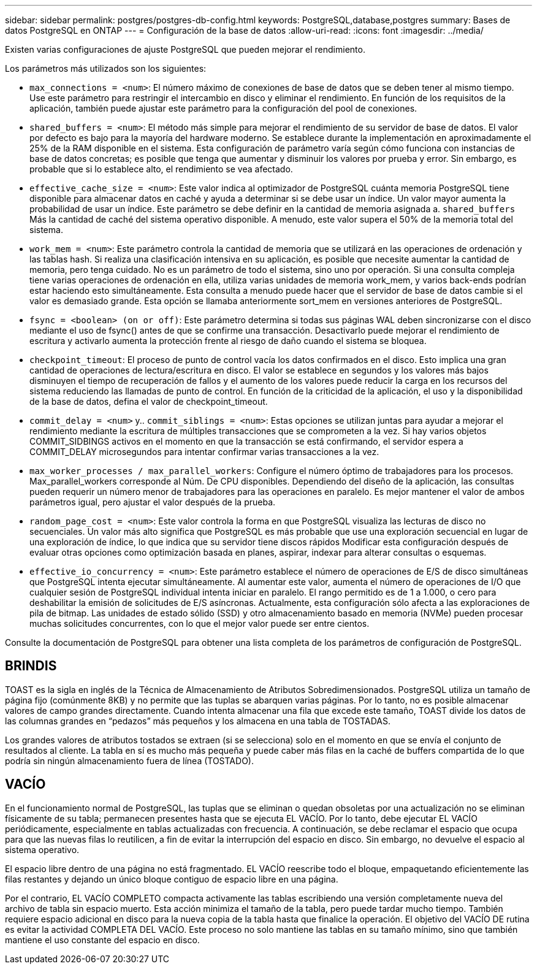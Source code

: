 ---
sidebar: sidebar 
permalink: postgres/postgres-db-config.html 
keywords: PostgreSQL,database,postgres 
summary: Bases de datos PostgreSQL en ONTAP 
---
= Configuración de la base de datos
:allow-uri-read: 
:icons: font
:imagesdir: ../media/


[role="lead"]
Existen varias configuraciones de ajuste PostgreSQL que pueden mejorar el rendimiento.

Los parámetros más utilizados son los siguientes:

* `max_connections = <num>`: El número máximo de conexiones de base de datos que se deben tener al mismo tiempo. Use este parámetro para restringir el intercambio en disco y eliminar el rendimiento. En función de los requisitos de la aplicación, también puede ajustar este parámetro para la configuración del pool de conexiones.
* `shared_buffers = <num>`: El método más simple para mejorar el rendimiento de su servidor de base de datos. El valor por defecto es bajo para la mayoría del hardware moderno. Se establece durante la implementación en aproximadamente el 25% de la RAM disponible en el sistema. Esta configuración de parámetro varía según cómo funciona con instancias de base de datos concretas; es posible que tenga que aumentar y disminuir los valores por prueba y error. Sin embargo, es probable que si lo establece alto, el rendimiento se vea afectado.
* `effective_cache_size = <num>`: Este valor indica al optimizador de PostgreSQL cuánta memoria PostgreSQL tiene disponible para almacenar datos en caché y ayuda a determinar si se debe usar un índice. Un valor mayor aumenta la probabilidad de usar un índice. Este parámetro se debe definir en la cantidad de memoria asignada a. `shared_buffers` Más la cantidad de caché del sistema operativo disponible. A menudo, este valor supera el 50% de la memoria total del sistema.
* `work_mem = <num>`: Este parámetro controla la cantidad de memoria que se utilizará en las operaciones de ordenación y las tablas hash. Si realiza una clasificación intensiva en su aplicación, es posible que necesite aumentar la cantidad de memoria, pero tenga cuidado. No es un parámetro de todo el sistema, sino uno por operación. Si una consulta compleja tiene varias operaciones de ordenación en ella, utiliza varias unidades de memoria work_mem, y varios back-ends podrían estar haciendo esto simultáneamente. Esta consulta a menudo puede hacer que el servidor de base de datos cambie si el valor es demasiado grande. Esta opción se llamaba anteriormente sort_mem en versiones anteriores de PostgreSQL.
* `fsync = <boolean> (on or off)`: Este parámetro determina si todas sus páginas WAL deben sincronizarse con el disco mediante el uso de fsync() antes de que se confirme una transacción. Desactivarlo puede mejorar el rendimiento de escritura y activarlo aumenta la protección frente al riesgo de daño cuando el sistema se bloquea.
* `checkpoint_timeout`: El proceso de punto de control vacía los datos confirmados en el disco. Esto implica una gran cantidad de operaciones de lectura/escritura en disco. El valor se establece en segundos y los valores más bajos disminuyen el tiempo de recuperación de fallos y el aumento de los valores puede reducir la carga en los recursos del sistema reduciendo las llamadas de punto de control. En función de la criticidad de la aplicación, el uso y la disponibilidad de la base de datos, defina el valor de checkpoint_timeout.
* `commit_delay = <num>` y.. `commit_siblings = <num>`: Estas opciones se utilizan juntas para ayudar a mejorar el rendimiento mediante la escritura de múltiples transacciones que se comprometen a la vez. Si hay varios objetos COMMIT_SIDBINGS activos en el momento en que la transacción se está confirmando, el servidor espera a COMMIT_DELAY microsegundos para intentar confirmar varias transacciones a la vez.
* `max_worker_processes / max_parallel_workers`: Configure el número óptimo de trabajadores para los procesos. Max_parallel_workers corresponde al Núm. De CPU disponibles. Dependiendo del diseño de la aplicación, las consultas pueden requerir un número menor de trabajadores para las operaciones en paralelo. Es mejor mantener el valor de ambos parámetros igual, pero ajustar el valor después de la prueba.
* `random_page_cost = <num>`: Este valor controla la forma en que PostgreSQL visualiza las lecturas de disco no secuenciales. Un valor más alto significa que PostgreSQL es más probable que use una exploración secuencial en lugar de una exploración de índice, lo que indica que su servidor tiene discos rápidos Modificar esta configuración después de evaluar otras opciones como optimización basada en planes, aspirar, indexar para alterar consultas o esquemas.
* `effective_io_concurrency = <num>`: Este parámetro establece el número de operaciones de E/S de disco simultáneas que PostgreSQL intenta ejecutar simultáneamente. Al aumentar este valor, aumenta el número de operaciones de I/O que cualquier sesión de PostgreSQL individual intenta iniciar en paralelo. El rango permitido es de 1 a 1.000, o cero para deshabilitar la emisión de solicitudes de E/S asíncronas. Actualmente, esta configuración sólo afecta a las exploraciones de pila de bitmap. Las unidades de estado sólido (SSD) y otro almacenamiento basado en memoria (NVMe) pueden procesar muchas solicitudes concurrentes, con lo que el mejor valor puede ser entre cientos.


Consulte la documentación de PostgreSQL para obtener una lista completa de los parámetros de configuración de PostgreSQL.



== BRINDIS

TOAST es la sigla en inglés de la Técnica de Almacenamiento de Atributos Sobredimensionados. PostgreSQL utiliza un tamaño de página fijo (comúnmente 8KB) y no permite que las tuplas se abarquen varias páginas. Por lo tanto, no es posible almacenar valores de campo grandes directamente. Cuando intenta almacenar una fila que excede este tamaño, TOAST divide los datos de las columnas grandes en “pedazos” más pequeños y los almacena en una tabla de TOSTADAS.

Los grandes valores de atributos tostados se extraen (si se selecciona) solo en el momento en que se envía el conjunto de resultados al cliente. La tabla en sí es mucho más pequeña y puede caber más filas en la caché de buffers compartida de lo que podría sin ningún almacenamiento fuera de línea (TOSTADO).



== VACÍO

En el funcionamiento normal de PostgreSQL, las tuplas que se eliminan o quedan obsoletas por una actualización no se eliminan físicamente de su tabla; permanecen presentes hasta que se ejecuta EL VACÍO. Por lo tanto, debe ejecutar EL VACÍO periódicamente, especialmente en tablas actualizadas con frecuencia. A continuación, se debe reclamar el espacio que ocupa para que las nuevas filas lo reutilicen, a fin de evitar la interrupción del espacio en disco. Sin embargo, no devuelve el espacio al sistema operativo.

El espacio libre dentro de una página no está fragmentado. EL VACÍO reescribe todo el bloque, empaquetando eficientemente las filas restantes y dejando un único bloque contiguo de espacio libre en una página.

Por el contrario, EL VACÍO COMPLETO compacta activamente las tablas escribiendo una versión completamente nueva del archivo de tabla sin espacio muerto. Esta acción minimiza el tamaño de la tabla, pero puede tardar mucho tiempo. También requiere espacio adicional en disco para la nueva copia de la tabla hasta que finalice la operación. El objetivo del VACÍO DE rutina es evitar la actividad COMPLETA DEL VACÍO. Este proceso no solo mantiene las tablas en su tamaño mínimo, sino que también mantiene el uso constante del espacio en disco.
